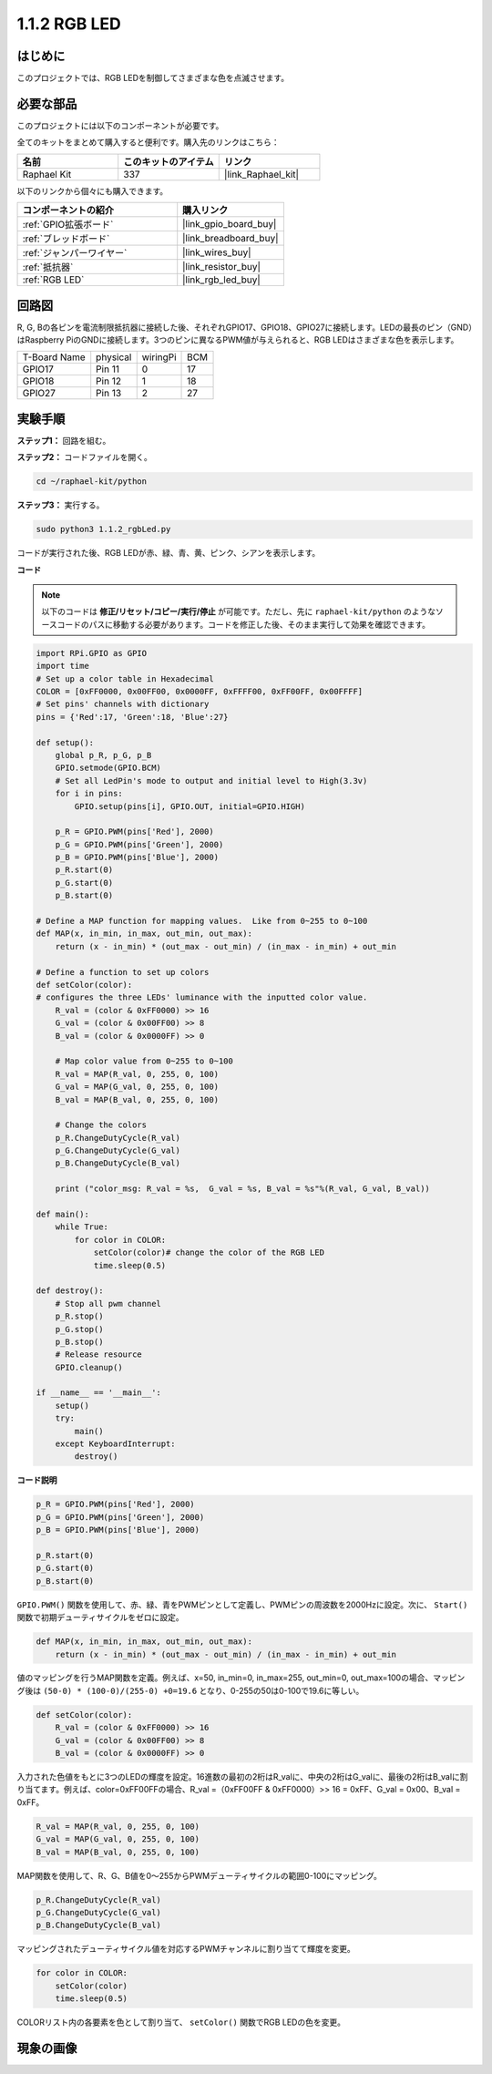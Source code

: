 .. _1.1.2_py:

1.1.2 RGB LED
====================

はじめに
--------------

このプロジェクトでは、RGB LEDを制御してさまざまな色を点滅させます。

必要な部品
------------------------------

このプロジェクトには以下のコンポーネントが必要です。

.. image:: ../img/list_rgb_led.png
    :align: center

全てのキットをまとめて購入すると便利です。購入先のリンクはこちら：

.. list-table::
    :widths: 20 20 20
    :header-rows: 1

    *   - 名前
        - このキットのアイテム
        - リンク
    *   - Raphael Kit
        - 337
        - |link_Raphael_kit|

以下のリンクから個々にも購入できます。

.. list-table::
    :widths: 30 20
    :header-rows: 1

    *   - コンポーネントの紹介
        - 購入リンク

    *   - :ref:`GPIO拡張ボード`
        - |link_gpio_board_buy|
    *   - :ref:`ブレッドボード`
        - |link_breadboard_buy|
    *   - :ref:`ジャンパーワイヤー`
        - |link_wires_buy|
    *   - :ref:`抵抗器`
        - |link_resistor_buy|
    *   - :ref:`RGB LED`
        - |link_rgb_led_buy|


回路図
-----------------------

R, G, Bの各ピンを電流制限抵抗器に接続した後、それぞれGPIO17、GPIO18、GPIO27に接続します。LEDの最長のピン（GND）はRaspberry PiのGNDに接続します。3つのピンに異なるPWM値が与えられると、RGB LEDはさまざまな色を表示します。

============ ======== ======== ===
T-Board Name physical wiringPi BCM
GPIO17       Pin 11   0        17
GPIO18       Pin 12   1        18
GPIO27       Pin 13   2        27
============ ======== ======== ===

.. image:: ../img/rgb_led_schematic.png

実験手順
----------------------------

**ステップ1：** 回路を組む。

.. image:: ../img/image61.png

**ステップ2：** コードファイルを開く。

.. raw:: html

   <run></run>

.. code-block::

    cd ~/raphael-kit/python

**ステップ3：** 実行する。

.. raw:: html

   <run></run>

.. code-block::

    sudo python3 1.1.2_rgbLed.py

コードが実行された後、RGB LEDが赤、緑、青、黄、ピンク、シアンを表示します。

**コード**

.. note::

    以下のコードは **修正/リセット/コピー/実行/停止** が可能です。ただし、先に ``raphael-kit/python`` のようなソースコードのパスに移動する必要があります。コードを修正した後、そのまま実行して効果を確認できます。

.. raw:: html

    <run></run>

.. code-block:: python

    import RPi.GPIO as GPIO
    import time
    # Set up a color table in Hexadecimal
    COLOR = [0xFF0000, 0x00FF00, 0x0000FF, 0xFFFF00, 0xFF00FF, 0x00FFFF]
    # Set pins' channels with dictionary
    pins = {'Red':17, 'Green':18, 'Blue':27}

    def setup():
        global p_R, p_G, p_B
        GPIO.setmode(GPIO.BCM)
        # Set all LedPin's mode to output and initial level to High(3.3v)
        for i in pins:
            GPIO.setup(pins[i], GPIO.OUT, initial=GPIO.HIGH)

        p_R = GPIO.PWM(pins['Red'], 2000)
        p_G = GPIO.PWM(pins['Green'], 2000)
        p_B = GPIO.PWM(pins['Blue'], 2000)
        p_R.start(0)
        p_G.start(0)
        p_B.start(0)

    # Define a MAP function for mapping values.  Like from 0~255 to 0~100
    def MAP(x, in_min, in_max, out_min, out_max):
        return (x - in_min) * (out_max - out_min) / (in_max - in_min) + out_min

    # Define a function to set up colors
    def setColor(color):
    # configures the three LEDs' luminance with the inputted color value.
        R_val = (color & 0xFF0000) >> 16
        G_val = (color & 0x00FF00) >> 8
        B_val = (color & 0x0000FF) >> 0

        # Map color value from 0~255 to 0~100
        R_val = MAP(R_val, 0, 255, 0, 100)
        G_val = MAP(G_val, 0, 255, 0, 100)
        B_val = MAP(B_val, 0, 255, 0, 100)
        
        # Change the colors
        p_R.ChangeDutyCycle(R_val)
        p_G.ChangeDutyCycle(G_val)
        p_B.ChangeDutyCycle(B_val)

        print ("color_msg: R_val = %s,  G_val = %s, B_val = %s"%(R_val, G_val, B_val))  

    def main():
        while True:
            for color in COLOR:
                setColor(color)# change the color of the RGB LED
                time.sleep(0.5)

    def destroy():
        # Stop all pwm channel
        p_R.stop()
        p_G.stop()
        p_B.stop()
        # Release resource
        GPIO.cleanup()

    if __name__ == '__main__':
        setup()
        try:
            main()
        except KeyboardInterrupt:
            destroy()

**コード説明**

.. code-block:: python

    p_R = GPIO.PWM(pins['Red'], 2000)
    p_G = GPIO.PWM(pins['Green'], 2000)
    p_B = GPIO.PWM(pins['Blue'], 2000)

    p_R.start(0)
    p_G.start(0)
    p_B.start(0)

``GPIO.PWM()`` 関数を使用して、赤、緑、青をPWMピンとして定義し、PWMピンの周波数を2000Hzに設定。次に、 ``Start()`` 関数で初期デューティサイクルをゼロに設定。

.. code-block:: python

    def MAP(x, in_min, in_max, out_min, out_max):
        return (x - in_min) * (out_max - out_min) / (in_max - in_min) + out_min

値のマッピングを行うMAP関数を定義。例えば、x=50, in_min=0, in_max=255, out_min=0, out_max=100の場合、マッピング後は ``(50-0) * (100-0)/(255-0) +0=19.6`` となり、0-255の50は0-100で19.6に等しい。

.. code-block:: python

    def setColor(color):
        R_val = (color & 0xFF0000) >> 16
        G_val = (color & 0x00FF00) >> 8
        B_val = (color & 0x0000FF) >> 0

入力された色値をもとに3つのLEDの輝度を設定。16進数の最初の2桁はR_valに、中央の2桁はG_valに、最後の2桁はB_valに割り当てます。例えば、color=0xFF00FFの場合、R_val =（0xFF00FF & 0xFF0000）>> 16 = 0xFF、G_val = 0x00、B_val = 0xFF。

.. code-block:: python

    R_val = MAP(R_val, 0, 255, 0, 100)
    G_val = MAP(G_val, 0, 255, 0, 100)
    B_val = MAP(B_val, 0, 255, 0, 100)

MAP関数を使用して、R、G、B値を0〜255からPWMデューティサイクルの範囲0-100にマッピング。

.. code-block:: python

    p_R.ChangeDutyCycle(R_val) 
    p_G.ChangeDutyCycle(G_val)
    p_B.ChangeDutyCycle(B_val)

マッピングされたデューティサイクル値を対応するPWMチャンネルに割り当てて輝度を変更。

.. code-block:: python

    for color in COLOR:
        setColor(color)
        time.sleep(0.5)

COLORリスト内の各要素を色として割り当て、 ``setColor()`` 関数でRGB LEDの色を変更。

現象の画像
------------------------

.. image:: ../img/image62.jpeg


